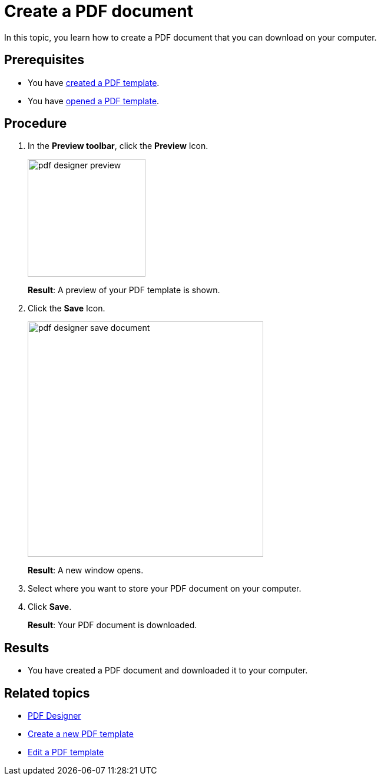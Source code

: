 = Create a PDF document

In this topic, you learn how to create a PDF document that you can download on your computer.
//Explain here what the "Test Data" are.

== Prerequisites
* You have xref:pdf-designer-create-template.adoc[created a PDF template].
* You have xref:pdf-designer-open-template.adoc[opened a PDF template].

== Procedure

. In the *Preview toolbar*, click the *Preview* Icon.
+
image:pdf-designer-preview.png[width=200]
+
*Result*: A preview of your PDF template is shown.
//To check with Hendrik why it does not work for Fabian...
. Click the *Save* Icon.
+
image:pdf-designer-save-document.png[width=400]
+
*Result*: A new window opens.
. Select where you want to store your PDF document on your computer.
. Click *Save*.
+
*Result*: Your PDF document is downloaded.

== Results
* You have created a PDF document and downloaded it to your computer.

== Related topics
* xref:pdf-designer.adoc[PDF Designer]
* xref:pdf-designer-create-template.adoc[Create a new PDF template]
* xref:pdf-designer-edit-template.adoc[Edit a PDF template]